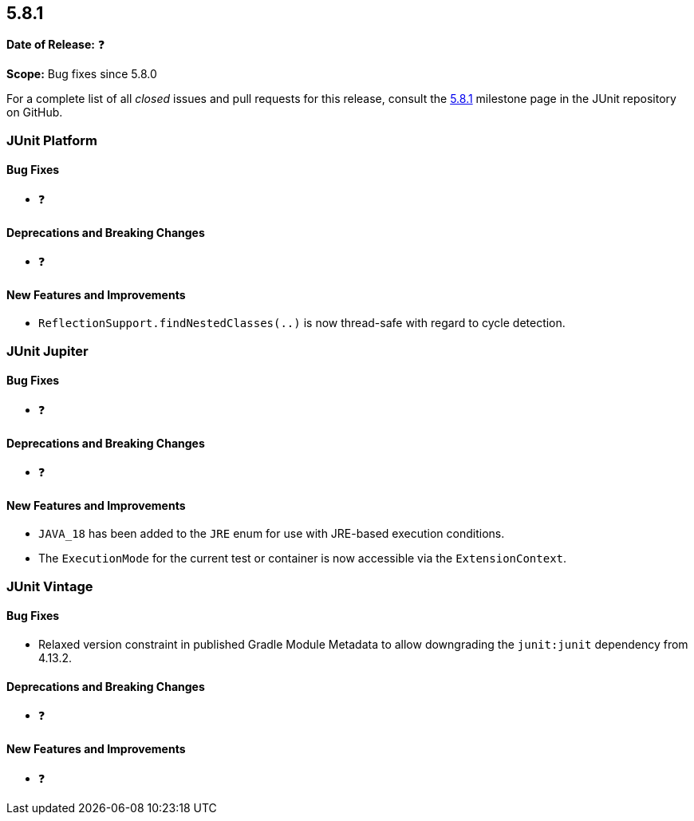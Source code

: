 [[release-notes-5.8.1]]
== 5.8.1

*Date of Release:* ❓

*Scope:* Bug fixes since 5.8.0

For a complete list of all _closed_ issues and pull requests for this release, consult the
link:{junit5-repo}+/milestone/59?closed=1+[5.8.1] milestone page in the JUnit repository on
GitHub.


[[release-notes-5.8.1-junit-platform]]
=== JUnit Platform

==== Bug Fixes

* ❓

==== Deprecations and Breaking Changes

* ❓

==== New Features and Improvements

* `ReflectionSupport.findNestedClasses(..)` is now thread-safe with regard to cycle
  detection.


[[release-notes-5.8.1-junit-jupiter]]
=== JUnit Jupiter

==== Bug Fixes

* ❓

==== Deprecations and Breaking Changes

* ❓

==== New Features and Improvements

* `JAVA_18` has been added to the `JRE` enum for use with JRE-based execution conditions.
* The `ExecutionMode` for the current test or container is now accessible via the
  `ExtensionContext`.


[[release-notes-5.8.1-junit-vintage]]
=== JUnit Vintage

==== Bug Fixes

* Relaxed version constraint in published Gradle Module Metadata to allow downgrading the
  `junit:junit` dependency from 4.13.2.

==== Deprecations and Breaking Changes

* ❓

==== New Features and Improvements

* ❓
